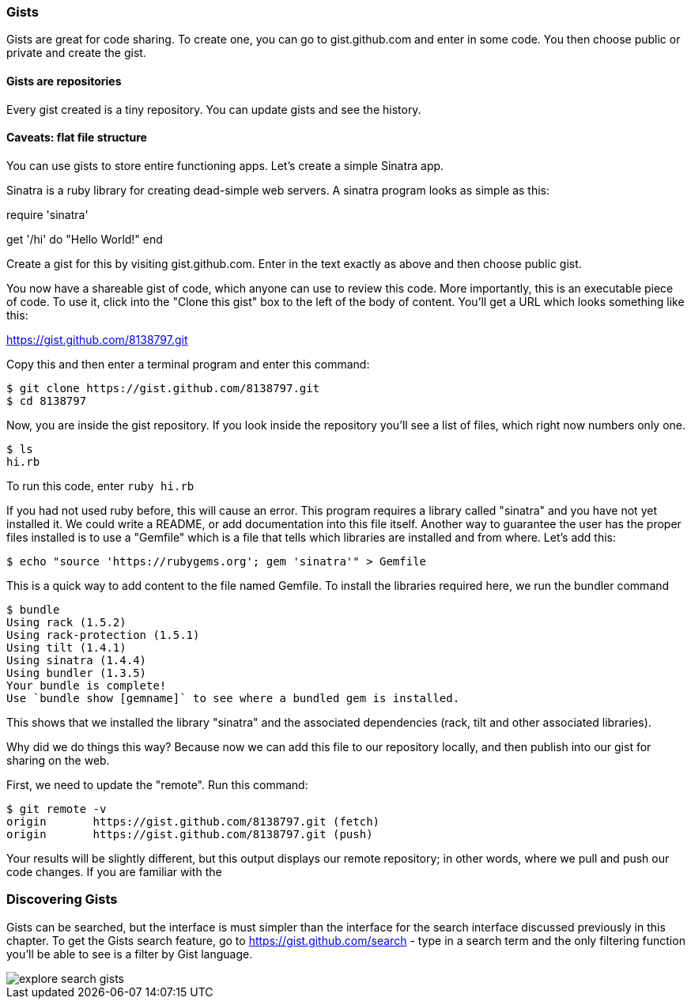 === Gists

Gists are great for code sharing. To create one, you can go to gist.github.com and enter in some code. You 
then choose public or private and create the gist.

==== Gists are repositories

Every gist created is a tiny repository. You can update gists and see the history.

==== Caveats: flat file structure

You can use gists to store entire functioning apps. Let's create a simple Sinatra app.

Sinatra is a ruby library for creating dead-simple web servers. A sinatra program looks as
simple as this:

[code,ruby]
require 'sinatra'

get '/hi' do
  "Hello World!"
end

Create a gist for this by visiting gist.github.com. Enter in the text exactly as above and then choose
public gist.

You now have a shareable gist of code, which anyone can use to review this code. More importantly, this
is an executable piece of code. To use it, click into the "Clone this gist" box to the left of the body of 
content. You'll get a URL which looks something like this:

https://gist.github.com/8138797.git

Copy this and then enter a terminal program and enter this command:

[source,bash]
$ git clone https://gist.github.com/8138797.git
$ cd 8138797

Now, you are inside the gist repository. If you look inside the repository you'll see a list of files, which 
right now numbers only one.

[source,bash]
$ ls
hi.rb

To run this code, enter `ruby hi.rb`

If you had not used ruby before, this will cause an error. This program requires a library called "sinatra" and
you have not yet installed it. We could write a README, or add documentation into this file itself. Another
way to guarantee the user has the proper files installed is to use a "Gemfile" which is a file that tells
which libraries are installed and from where. Let's add this:

[source,bash]
$ echo "source 'https://rubygems.org'; gem 'sinatra'" > Gemfile

This is a quick way to add content to the file named Gemfile. To install the libraries required here, we run
the bundler command

[source,bash]
$ bundle
Using rack (1.5.2) 
Using rack-protection (1.5.1) 
Using tilt (1.4.1) 
Using sinatra (1.4.4) 
Using bundler (1.3.5) 
Your bundle is complete!
Use `bundle show [gemname]` to see where a bundled gem is installed.

This shows that we installed the library "sinatra" and the associated dependencies (rack, tilt and other associated
libraries). 

Why did we do things this way? Because now we can add this file to our repository locally, and then publish
into our gist for sharing on the web.

First, we need to update the "remote". Run this command:

[source,bash]
$ git remote -v
origin       https://gist.github.com/8138797.git (fetch)
origin       https://gist.github.com/8138797.git (push)

Your results will be slightly different, but this output displays our remote repository; in other words, where
we pull and push our code changes. If you are familiar with the

=== Discovering Gists

Gists can be searched, but the interface is must simpler than the
interface for the search interface discussed previously in this
chapter.  To get the Gists search feature, go to
https://gist.github.com/search - type in a search term and the only
filtering function you'll be able to see is a filter by Gist language.

image::images/explore-search-gists.png[]
